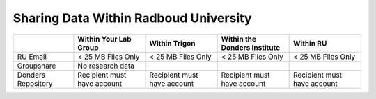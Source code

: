 Sharing Data Within Radboud University
********************

.. table::
   :widths: auto

   +--------------------+-----------------------------+-----------------------------+-------------------------------+-----------------------------+
   |                    | Within Your Lab Group       | Within Trigon               | Within the Donders Institute  | Within RU                   |
   +====================+=============================+=============================+===============================+=============================+
   | RU Email           | < 25 MB Files Only          | < 25 MB Files Only          | < 25 MB Files Only            | < 25 MB Files Only          |
   +--------------------+-----------------------------+-----------------------------+-------------------------------+-----------------------------+
   | Groupshare         | No research data            |                             |                               |                             |
   +--------------------+-----------------------------+-----------------------------+-------------------------------+-----------------------------+
   | Donders Repository | Recipient must have account | Recipient must have account | Recipient must have account   | Recipient must have account |
   +--------------------+-----------------------------+-----------------------------+-------------------------------+-----------------------------+